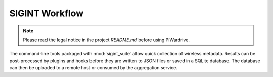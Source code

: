 SIGINT Workflow
---------------
.. note::
   Please read the legal notice in the project `README.md` before using PiWardrive.

The command-line tools packaged with :mod:`sigint_suite` allow quick collection
of wireless metadata. Results can be post-processed by plugins and hooks before
they are written to JSON files or saved in a SQLite database. The database can
then be uploaded to a remote host or consumed by the aggregation service.

.. mermaid::

   flowchart TD
       subgraph CLI Tools
           A[wifi-scan]
           B[bluetooth-scan]
           C[imsi-scan]
           D[band-scan]
           E[scan-all]
       end
       CLI Tools --> F[Scanner modules]
       F --> G{Plugins / hooks?}
       G -->|yes| H[Custom logic]
       G -->|no| I[Records]
       H --> I
       I --> J{Export}
       J --> K[JSON/CSV/YAML]
       J --> L[SQLite DB]
       L --> M[remote_sync.sync_database_to_server]
       M --> N[Aggregation service]

